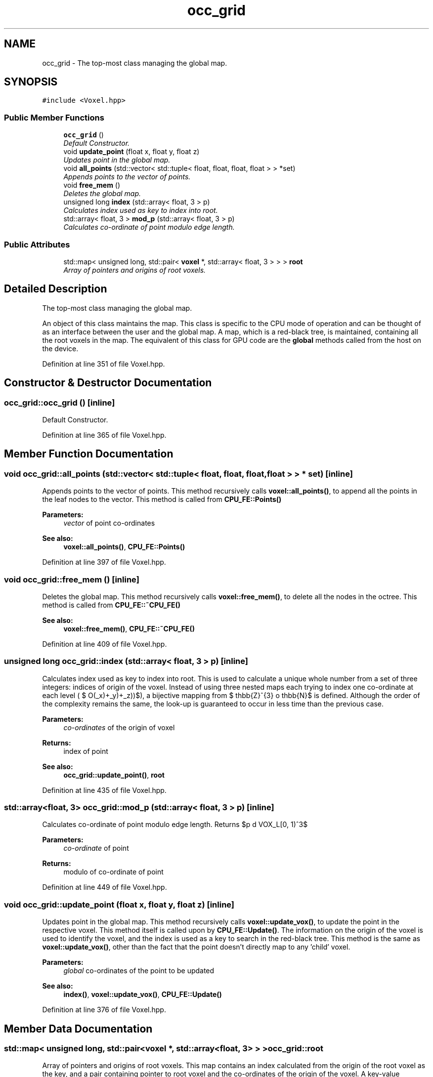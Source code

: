 .TH "occ_grid" 3 "Thu Aug 8 2019" "Mapping" \" -*- nroff -*-
.ad l
.nh
.SH NAME
occ_grid \- The top-most class managing the global map\&.  

.SH SYNOPSIS
.br
.PP
.PP
\fC#include <Voxel\&.hpp>\fP
.SS "Public Member Functions"

.in +1c
.ti -1c
.RI "\fBocc_grid\fP ()"
.br
.RI "\fIDefault Constructor\&. \fP"
.ti -1c
.RI "void \fBupdate_point\fP (float x, float y, float z)"
.br
.RI "\fIUpdates point in the global map\&. \fP"
.ti -1c
.RI "void \fBall_points\fP (std::vector< std::tuple< float, float, float, float > > *set)"
.br
.RI "\fIAppends points to the vector of points\&. \fP"
.ti -1c
.RI "void \fBfree_mem\fP ()"
.br
.RI "\fIDeletes the global map\&. \fP"
.ti -1c
.RI "unsigned long \fBindex\fP (std::array< float, 3 > p)"
.br
.RI "\fICalculates index used as key to index into root\&. \fP"
.ti -1c
.RI "std::array< float, 3 > \fBmod_p\fP (std::array< float, 3 > p)"
.br
.RI "\fICalculates co-ordinate of point modulo edge length\&. \fP"
.in -1c
.SS "Public Attributes"

.in +1c
.ti -1c
.RI "std::map< unsigned long, std::pair< \fBvoxel\fP *, std::array< float, 3 > > > \fBroot\fP"
.br
.RI "\fIArray of pointers and origins of root voxels\&. \fP"
.in -1c
.SH "Detailed Description"
.PP 
The top-most class managing the global map\&. 

An object of this class maintains the map\&. This class is specific to the CPU mode of operation and can be thought of as an interface between the user and the global map\&. A map, which is a red-black tree, is maintained, containing all the root voxels in the map\&. The equivalent of this class for GPU code are the \fBglobal\fP methods called from the host on the device\&. 
.PP
Definition at line 351 of file Voxel\&.hpp\&.
.SH "Constructor & Destructor Documentation"
.PP 
.SS "occ_grid::occ_grid ()\fC [inline]\fP"

.PP
Default Constructor\&. 
.PP
Definition at line 365 of file Voxel\&.hpp\&.
.SH "Member Function Documentation"
.PP 
.SS "void occ_grid::all_points (std::vector< std::tuple< float, float, float, float > > * set)\fC [inline]\fP"

.PP
Appends points to the vector of points\&. This method recursively calls \fBvoxel::all_points()\fP, to append all the points in the leaf nodes to the vector\&. This method is called from \fBCPU_FE::Points()\fP 
.PP
\fBParameters:\fP
.RS 4
\fIvector\fP of point co-ordinates 
.RE
.PP
\fBSee also:\fP
.RS 4
\fBvoxel::all_points()\fP, \fBCPU_FE::Points()\fP 
.RE
.PP

.PP
Definition at line 397 of file Voxel\&.hpp\&.
.SS "void occ_grid::free_mem ()\fC [inline]\fP"

.PP
Deletes the global map\&. This method recursively calls \fBvoxel::free_mem()\fP, to delete all the nodes in the octree\&. This method is called from \fBCPU_FE::~CPU_FE()\fP 
.PP
\fBSee also:\fP
.RS 4
\fBvoxel::free_mem()\fP, \fBCPU_FE::~CPU_FE()\fP 
.RE
.PP

.PP
Definition at line 409 of file Voxel\&.hpp\&.
.SS "unsigned long occ_grid::index (std::array< float, 3 > p)\fC [inline]\fP"

.PP
Calculates index used as key to index into root\&. This is used to calculate a unique whole number from a set of three integers: indices of origin of the voxel\&. Instead of using three nested maps each trying to index one co-ordinate at each level ( $ O(\ln(N_x)+\ln(N_y)+\ln(N_z))$), a bijective mapping from $ \mathbb{Z}^{3} \to \mathbb{N}$ is defined\&. Although the order of the complexity remains the same, the look-up is guaranteed to occur in less time than the previous case\&. 
.PP
\fBParameters:\fP
.RS 4
\fIco-ordinates\fP of the origin of voxel 
.RE
.PP
\fBReturns:\fP
.RS 4
index of point 
.RE
.PP
\fBSee also:\fP
.RS 4
\fBocc_grid::update_point()\fP, \fBroot\fP 
.RE
.PP

.PP
Definition at line 435 of file Voxel\&.hpp\&.
.SS "std::array<float, 3> occ_grid::mod_p (std::array< float, 3 > p)\fC [inline]\fP"

.PP
Calculates co-ordinate of point modulo edge length\&. Returns $p \mod VOX\_L[0, 1)^3$ 
.PP
\fBParameters:\fP
.RS 4
\fIco-ordinate\fP of point 
.RE
.PP
\fBReturns:\fP
.RS 4
modulo of co-ordinate of point 
.RE
.PP

.PP
Definition at line 449 of file Voxel\&.hpp\&.
.SS "void occ_grid::update_point (float x, float y, float z)\fC [inline]\fP"

.PP
Updates point in the global map\&. This method recursively calls \fBvoxel::update_vox()\fP, to update the point in the respective voxel\&. This method itself is called upon by \fBCPU_FE::Update()\fP\&. The information on the origin of the voxel is used to identify the voxel, and the index is used as a key to search in the red-black tree\&. This method is the same as \fBvoxel::update_vox()\fP, other than the fact that the point doesn't directly map to any 'child' voxel\&. 
.PP
\fBParameters:\fP
.RS 4
\fIglobal\fP co-ordinates of the point to be updated 
.RE
.PP
\fBSee also:\fP
.RS 4
\fBindex()\fP, \fBvoxel::update_vox()\fP, \fBCPU_FE::Update()\fP 
.RE
.PP

.PP
Definition at line 376 of file Voxel\&.hpp\&.
.SH "Member Data Documentation"
.PP 
.SS "std::map< unsigned long, std::pair<\fBvoxel\fP *, std::array<float, 3> > > occ_grid::root"

.PP
Array of pointers and origins of root voxels\&. This map contains an index calculated from the origin of the root voxel as the key, and a pair containing pointer to root voxel and the co-ordinates of the origin of the voxel\&. A key-value paradigm is used in order to implement a red-black tree, which brings down look-up time from $O(n)$ to $O(\ln(n))$\&. The index is a unique whole number calculated using the origin of the voxel\&. 
.PP
\fBSee also:\fP
.RS 4
\fBocc_grid::index()\fP 
.RE
.PP

.PP
Definition at line 362 of file Voxel\&.hpp\&.

.SH "Author"
.PP 
Generated automatically by Doxygen for Mapping from the source code\&.
